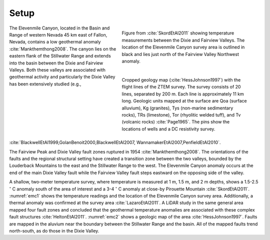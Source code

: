 .. _emc_setp:

Setup
=====

.. figure:: ./images/FIGURE_1.png
        :name: emc1
        :figwidth: 50%
        :align: right

        Figure from :cite:`SkordEtAl2011` showing temperature measurements between the Dixie and Fairview Valleys. The location of the Elevenmile Canyon survey area is outlined in black and lies just north of the Fairview Valley Northwest anomaly.

.. figure:: ./images/FIGURE_2.png
        :name: emc2
        :figwidth: 50%
        :align: right

        Cropped geology map (:cite:`HessJohnson1997`) with the flight lines of the ZTEM survey. The survey consists of 20 lines, separated by 200 m. Each line is approximately 11 km long. Geologic units mapped at the surface are Qoa (surface alluvium), Kg (granites), Tys (non-marine sedimentary rocks), TRs (limestone), Tor (rhyolitic welded tuff), and Tv (volcanic rocks) :cite:`Page1965`. The pins show the locations of wells and a DC resistivity survey.

The Elevenmile Canyon, located in the Basin and Range of western Nevada 45 km east of Fallon, Nevada, contains a low geothermal anomaly :cite:`Mankthemthong2008`. The canyon lies on the eastern flank of the Stillwater Range and extends into the basin between the Dixie and Fairview Valleys. Both these valleys are associated with geothermal activity and particularly the Dixie Valley has been extensively studied (e.g., :cite:`BlackwellEtAl1999,GolanBenoit2000,BlackwellEtAl2007, WannamakerEtAl2007,PenfieldEtAl2010`.

The Fairview Peak and Dixie Valley fault zones ruptured in 1954 :cite:`Mankthemthong2008`. The orientations of the faults and the regional structural setting have created a transition zone between the two valleys, bounded by the Louderback Mountains to the east and the Stillwater Range to the west. The Elevenmile Canyon anomaly occurs at the end of the main Dixie Valley fault while the Fairview Valley fault steps eastward on the opposing side of the valley.

A shallow, two-meter temperature survey, where temperature is measured at 1 m, 1.5 m, and 2 m depths, shows a 1.5-2.5 :math:`^{\circ}` C anomaly south of the area of interest and a 3-4 :math:`^{\circ}` C anomaly at close-by Pirouette Mountain :cite:`SkordEtAl2011`. :numref:`emc1` shows the temperature readings and the location of the Elevenmile Canyon survey area. Additionally, a thermal anomaly was confirmed at the survey area :cite:`LazaroEtAl2011`. A LiDAR study in the same general area mapped four fault zones and concluded that the geothermal temperature anomalies are associated with these complex fault structures :cite:`HeltonEtAl2011`. :numref:`emc2` shows a geologic map of the area :cite:`HessJohnson1997`. Faults are mapped in the aluvium near the boundary between the Stillwater Range and the basin. All of the mapped faults trend north-south, as do those in the Dixie Valley.

